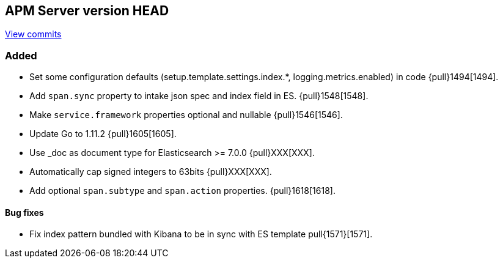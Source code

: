[[release-notes-head]]
== APM Server version HEAD

https://github.com/elastic/apm-server/compare/6.5\...master[View commits]

[float]
=== Added

- Set some configuration defaults (setup.template.settings.index.*, logging.metrics.enabled) in code {pull}1494[1494].
- Add `span.sync` property to intake json spec and index field in ES. {pull}1548[1548].
- Make `service.framework` properties optional and nullable {pull}1546[1546].
- Update Go to 1.11.2 {pull}1605[1605].
- Use _doc as document type for Elasticsearch >= 7.0.0 {pull}XXX[XXX].
- Automatically cap signed integers to 63bits {pull}XXX[XXX].
- Add optional `span.subtype` and `span.action` properties. {pull}1618[1618].

[float]
==== Bug fixes

- Fix index pattern bundled with Kibana to be in sync with ES template pull{1571}[1571].
